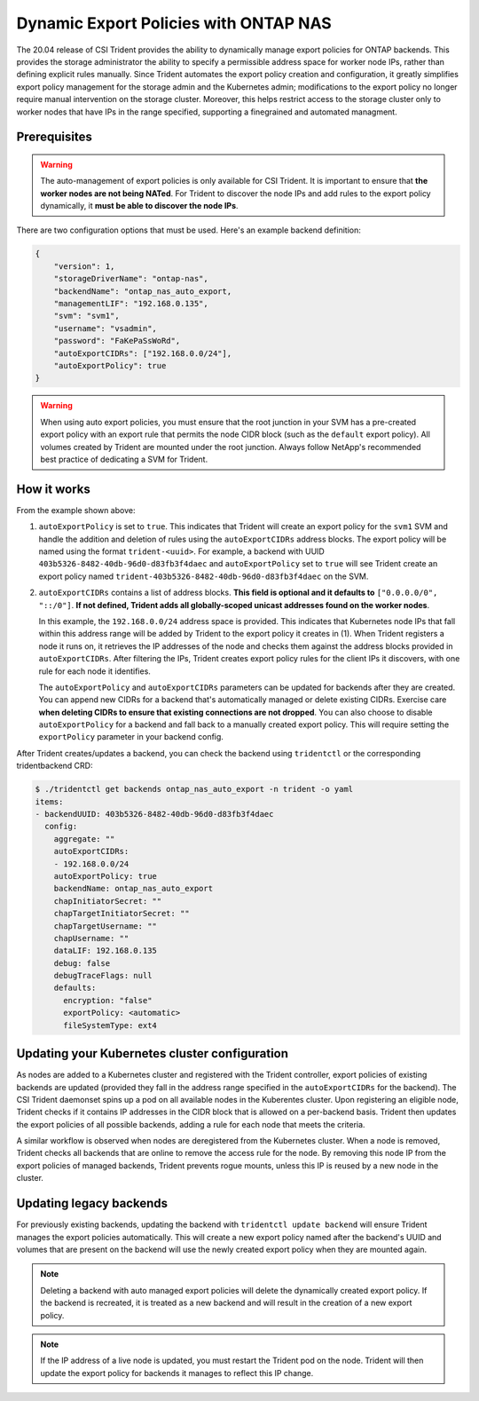 ######################################
Dynamic Export Policies with ONTAP NAS
######################################

The 20.04 release of CSI Trident provides the ability to dynamically manage
export policies for ONTAP backends. This provides the storage administrator
the ability to specify a permissible address space for worker node
IPs, rather than defining explicit rules manually. Since Trident automates the
export policy creation and configuration, it greatly simplifies export policy management for
the storage admin and the Kubernetes admin; modifications to the export policy no
longer require manual intervention on the storage cluster. Moreover, this helps
restrict access to the storage cluster only to worker nodes that have IPs in the
range specified, supporting a finegrained and automated managment.

Prerequisites
-------------

.. warning::

   The auto-management of export policies is only available for CSI Trident.
   It is important to ensure that **the worker nodes are not being NATed**.
   For Trident to discover the node IPs and add rules to the export policy
   dynamically, it **must be able to discover the node IPs**.

There are two configuration options that must be used. Here's an example backend
definition:

.. code::

   {
       "version": 1,
       "storageDriverName": "ontap-nas",
       "backendName": "ontap_nas_auto_export,
       "managementLIF": "192.168.0.135",
       "svm": "svm1",
       "username": "vsadmin",
       "password": "FaKePaSsWoRd",
       "autoExportCIDRs": ["192.168.0.0/24"],
       "autoExportPolicy": true
   }

.. warning::

   When using auto export policies, you must ensure that the root junction
   in your SVM has a pre-created export policy with an export rule that
   permits the node CIDR block (such as the ``default`` export policy). All
   volumes created by Trident are mounted under the root junction. Always
   follow NetApp's recommended best practice of dedicating a SVM for Trident.

How it works
------------

From the example shown above:

1. ``autoExportPolicy`` is set to ``true``. This indicates that Trident will
   create an export policy for the ``svm1`` SVM and handle the addition and
   deletion of rules using the ``autoExportCIDRs`` address blocks. The export
   policy will be named using the format ``trident-<uuid>``. For example, a backend
   with UUID ``403b5326-8482-40db-96d0-d83fb3f4daec`` and ``autoExportPolicy`` set
   to ``true`` will see Trident create an export policy named
   ``trident-403b5326-8482-40db-96d0-d83fb3f4daec`` on the SVM.

2. ``autoExportCIDRs`` contains a list of address blocks. **This field is
   optional and it defaults to** ``["0.0.0.0/0", "::/0"]``. **If not defined,
   Trident adds all globally-scoped unicast addresses found on the worker
   nodes**.

   In this example, the ``192.168.0.0/24`` address space is provided.
   This indicates that Kubernetes node IPs that fall within this address range
   will be added by Trident to the export policy it creates in (1).
   When Trident registers a node it runs on,
   it retrieves the IP addresses of the node and checks them against the address
   blocks provided in ``autoExportCIDRs``. After filtering the IPs, Trident creates
   export policy rules for the client IPs it discovers, with one rule for each node
   it identifies.

   The ``autoExportPolicy`` and ``autoExportCIDRs`` parameters can be updated for
   backends after they are created. You can append new CIDRs for a backend that's
   automatically managed or delete existing CIDRs. Exercise care **when deleting
   CIDRs to ensure that existing connections are not dropped**. You can also choose to disable
   ``autoExportPolicy`` for a backend and fall back to a manually created export
   policy. This will require setting the ``exportPolicy`` parameter in your backend
   config.

After Trident creates/updates a backend, you can check the backend using ``tridentctl``
or the corresponding tridentbackend CRD:

.. code-block:: bash

   $ ./tridentctl get backends ontap_nas_auto_export -n trident -o yaml
   items:
   - backendUUID: 403b5326-8482-40db-96d0-d83fb3f4daec
     config:
       aggregate: ""
       autoExportCIDRs:
       - 192.168.0.0/24
       autoExportPolicy: true
       backendName: ontap_nas_auto_export
       chapInitiatorSecret: ""
       chapTargetInitiatorSecret: ""
       chapTargetUsername: ""
       chapUsername: ""
       dataLIF: 192.168.0.135
       debug: false
       debugTraceFlags: null
       defaults:
         encryption: "false"
         exportPolicy: <automatic>
         fileSystemType: ext4

Updating your Kubernetes cluster configuration
----------------------------------------------

As nodes are added to a Kubernetes cluster and registered with the Trident controller,
export policies of existing backends are updated (provided they fall in the address
range specified in the ``autoExportCIDRs`` for the backend). The CSI Trident daemonset
spins up a pod on all available nodes in the Kuberentes cluster.
Upon registering an eligible node, Trident checks if it contains IP addresses in the
CIDR block that is allowed on a per-backend basis. Trident then updates the export policies
of all possible backends, adding a rule for each node that meets the criteria.

A similar workflow is observed when nodes are deregistered from the Kubernetes cluster.
When a node is removed, Trident checks all backends that are online to remove the access rule
for the node. By removing this node IP from the export policies of managed backends, Trident
prevents rogue mounts, unless this IP is reused by a new node in the cluster.

Updating legacy backends
------------------------

For previously existing backends, updating the backend with ``tridentctl update backend``
will ensure Trident manages the export policies automatically. This will create a new export
policy named after the backend's UUID and volumes that are present on the backend will use
the newly created export policy when they are mounted again.

.. note::

   Deleting a backend with auto managed export policies will delete the dynamically
   created export policy. If the backend is recreated, it is treated as a new backend
   and will result in the creation of a new export policy.

.. note::

   If the IP address of a live node is updated, you must restart the Trident pod
   on the node. Trident will then update the export policy for backends it manages
   to reflect this IP change.
